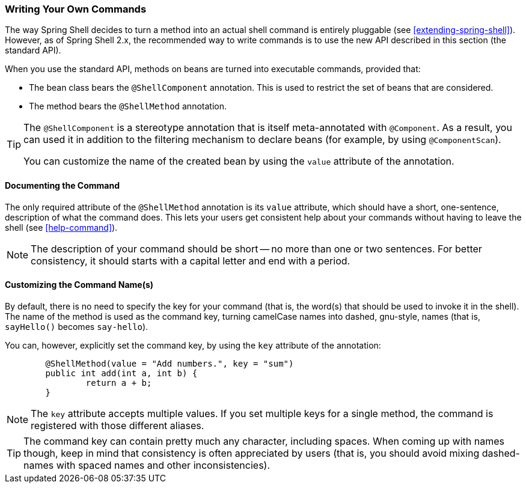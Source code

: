 === Writing Your Own Commands

The way Spring Shell decides to turn a method into an actual shell command is entirely pluggable
(see <<extending-spring-shell>>). However, as of Spring Shell 2.x, the recommended way to write commands
is to use the new API described in this section (the standard API).

When you use the standard API, methods on beans are turned into executable commands, provided that:

* The bean class bears the `@ShellComponent` annotation. This is used to restrict the set of beans that
are considered.
* The method bears the `@ShellMethod` annotation.

[TIP]
====
The `@ShellComponent` is a stereotype annotation that is itself meta-annotated with `@Component`. As a result,
you can used it in addition to the filtering mechanism to declare beans (for example, by using `@ComponentScan`).

You can customize the name of the created bean by using the `value` attribute of the annotation.
====

[[documenting-the-command]]
==== Documenting the Command

The only required attribute of the `@ShellMethod` annotation is its `value` attribute, which should have
a short, one-sentence, description of what the command does. This lets your users
get consistent help about your commands without having to leave the shell (see <<help-command>>).

NOTE: The description of your command should be short -- no more than one or two sentences. For better
consistency, it should starts with a capital letter and end with a period.

==== Customizing the Command Name(s)

By default, there is no need to specify the key for your command (that is, the word(s) that should be used
to invoke it in the shell). The name of the method is used as the command key, turning camelCase names into
dashed, gnu-style, names (that is, `sayHello()` becomes `say-hello`).

You can, however, explicitly set the command key, by using the `key` attribute of the annotation:

====
[source, java]
----
	@ShellMethod(value = "Add numbers.", key = "sum")
	public int add(int a, int b) {
		return a + b;
	}

----
====

NOTE: The `key` attribute accepts multiple values.
If you set multiple keys for a single method, the command is registered with those different aliases.

TIP: The command key can contain pretty much any character, including spaces. When coming up with names though,
keep in mind that consistency is often appreciated by users (that is, you should avoid mixing dashed-names with
spaced names and other inconsistencies).
